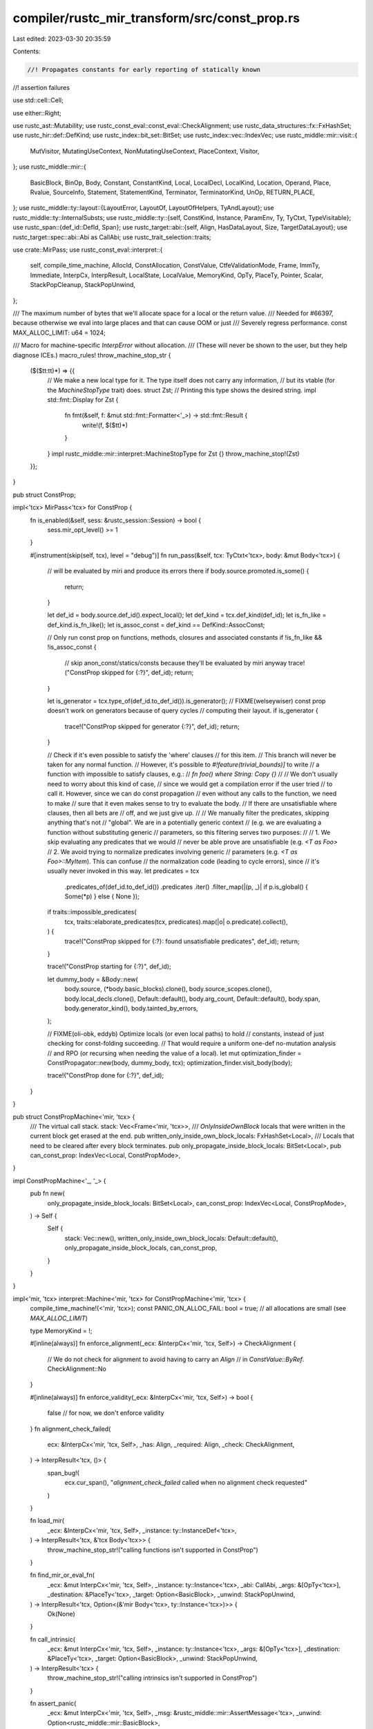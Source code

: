 compiler/rustc_mir_transform/src/const_prop.rs
==============================================

Last edited: 2023-03-30 20:35:59

Contents:

.. code-block:: rs

    //! Propagates constants for early reporting of statically known
//! assertion failures

use std::cell::Cell;

use either::Right;

use rustc_ast::Mutability;
use rustc_const_eval::const_eval::CheckAlignment;
use rustc_data_structures::fx::FxHashSet;
use rustc_hir::def::DefKind;
use rustc_index::bit_set::BitSet;
use rustc_index::vec::IndexVec;
use rustc_middle::mir::visit::{
    MutVisitor, MutatingUseContext, NonMutatingUseContext, PlaceContext, Visitor,
};
use rustc_middle::mir::{
    BasicBlock, BinOp, Body, Constant, ConstantKind, Local, LocalDecl, LocalKind, Location,
    Operand, Place, Rvalue, SourceInfo, Statement, StatementKind, Terminator, TerminatorKind, UnOp,
    RETURN_PLACE,
};
use rustc_middle::ty::layout::{LayoutError, LayoutOf, LayoutOfHelpers, TyAndLayout};
use rustc_middle::ty::InternalSubsts;
use rustc_middle::ty::{self, ConstKind, Instance, ParamEnv, Ty, TyCtxt, TypeVisitable};
use rustc_span::{def_id::DefId, Span};
use rustc_target::abi::{self, Align, HasDataLayout, Size, TargetDataLayout};
use rustc_target::spec::abi::Abi as CallAbi;
use rustc_trait_selection::traits;

use crate::MirPass;
use rustc_const_eval::interpret::{
    self, compile_time_machine, AllocId, ConstAllocation, ConstValue, CtfeValidationMode, Frame,
    ImmTy, Immediate, InterpCx, InterpResult, LocalState, LocalValue, MemoryKind, OpTy, PlaceTy,
    Pointer, Scalar, StackPopCleanup, StackPopUnwind,
};

/// The maximum number of bytes that we'll allocate space for a local or the return value.
/// Needed for #66397, because otherwise we eval into large places and that can cause OOM or just
/// Severely regress performance.
const MAX_ALLOC_LIMIT: u64 = 1024;

/// Macro for machine-specific `InterpError` without allocation.
/// (These will never be shown to the user, but they help diagnose ICEs.)
macro_rules! throw_machine_stop_str {
    ($($tt:tt)*) => {{
        // We make a new local type for it. The type itself does not carry any information,
        // but its vtable (for the `MachineStopType` trait) does.
        struct Zst;
        // Printing this type shows the desired string.
        impl std::fmt::Display for Zst {
            fn fmt(&self, f: &mut std::fmt::Formatter<'_>) -> std::fmt::Result {
                write!(f, $($tt)*)
            }
        }
        impl rustc_middle::mir::interpret::MachineStopType for Zst {}
        throw_machine_stop!(Zst)
    }};
}

pub struct ConstProp;

impl<'tcx> MirPass<'tcx> for ConstProp {
    fn is_enabled(&self, sess: &rustc_session::Session) -> bool {
        sess.mir_opt_level() >= 1
    }

    #[instrument(skip(self, tcx), level = "debug")]
    fn run_pass(&self, tcx: TyCtxt<'tcx>, body: &mut Body<'tcx>) {
        // will be evaluated by miri and produce its errors there
        if body.source.promoted.is_some() {
            return;
        }

        let def_id = body.source.def_id().expect_local();
        let def_kind = tcx.def_kind(def_id);
        let is_fn_like = def_kind.is_fn_like();
        let is_assoc_const = def_kind == DefKind::AssocConst;

        // Only run const prop on functions, methods, closures and associated constants
        if !is_fn_like && !is_assoc_const {
            // skip anon_const/statics/consts because they'll be evaluated by miri anyway
            trace!("ConstProp skipped for {:?}", def_id);
            return;
        }

        let is_generator = tcx.type_of(def_id.to_def_id()).is_generator();
        // FIXME(welseywiser) const prop doesn't work on generators because of query cycles
        // computing their layout.
        if is_generator {
            trace!("ConstProp skipped for generator {:?}", def_id);
            return;
        }

        // Check if it's even possible to satisfy the 'where' clauses
        // for this item.
        // This branch will never be taken for any normal function.
        // However, it's possible to `#!feature(trivial_bounds)]` to write
        // a function with impossible to satisfy clauses, e.g.:
        // `fn foo() where String: Copy {}`
        //
        // We don't usually need to worry about this kind of case,
        // since we would get a compilation error if the user tried
        // to call it. However, since we can do const propagation
        // even without any calls to the function, we need to make
        // sure that it even makes sense to try to evaluate the body.
        // If there are unsatisfiable where clauses, then all bets are
        // off, and we just give up.
        //
        // We manually filter the predicates, skipping anything that's not
        // "global". We are in a potentially generic context
        // (e.g. we are evaluating a function without substituting generic
        // parameters, so this filtering serves two purposes:
        //
        // 1. We skip evaluating any predicates that we would
        // never be able prove are unsatisfiable (e.g. `<T as Foo>`
        // 2. We avoid trying to normalize predicates involving generic
        // parameters (e.g. `<T as Foo>::MyItem`). This can confuse
        // the normalization code (leading to cycle errors), since
        // it's usually never invoked in this way.
        let predicates = tcx
            .predicates_of(def_id.to_def_id())
            .predicates
            .iter()
            .filter_map(|(p, _)| if p.is_global() { Some(*p) } else { None });
        if traits::impossible_predicates(
            tcx,
            traits::elaborate_predicates(tcx, predicates).map(|o| o.predicate).collect(),
        ) {
            trace!("ConstProp skipped for {:?}: found unsatisfiable predicates", def_id);
            return;
        }

        trace!("ConstProp starting for {:?}", def_id);

        let dummy_body = &Body::new(
            body.source,
            (*body.basic_blocks).clone(),
            body.source_scopes.clone(),
            body.local_decls.clone(),
            Default::default(),
            body.arg_count,
            Default::default(),
            body.span,
            body.generator_kind(),
            body.tainted_by_errors,
        );

        // FIXME(oli-obk, eddyb) Optimize locals (or even local paths) to hold
        // constants, instead of just checking for const-folding succeeding.
        // That would require a uniform one-def no-mutation analysis
        // and RPO (or recursing when needing the value of a local).
        let mut optimization_finder = ConstPropagator::new(body, dummy_body, tcx);
        optimization_finder.visit_body(body);

        trace!("ConstProp done for {:?}", def_id);
    }
}

pub struct ConstPropMachine<'mir, 'tcx> {
    /// The virtual call stack.
    stack: Vec<Frame<'mir, 'tcx>>,
    /// `OnlyInsideOwnBlock` locals that were written in the current block get erased at the end.
    pub written_only_inside_own_block_locals: FxHashSet<Local>,
    /// Locals that need to be cleared after every block terminates.
    pub only_propagate_inside_block_locals: BitSet<Local>,
    pub can_const_prop: IndexVec<Local, ConstPropMode>,
}

impl ConstPropMachine<'_, '_> {
    pub fn new(
        only_propagate_inside_block_locals: BitSet<Local>,
        can_const_prop: IndexVec<Local, ConstPropMode>,
    ) -> Self {
        Self {
            stack: Vec::new(),
            written_only_inside_own_block_locals: Default::default(),
            only_propagate_inside_block_locals,
            can_const_prop,
        }
    }
}

impl<'mir, 'tcx> interpret::Machine<'mir, 'tcx> for ConstPropMachine<'mir, 'tcx> {
    compile_time_machine!(<'mir, 'tcx>);
    const PANIC_ON_ALLOC_FAIL: bool = true; // all allocations are small (see `MAX_ALLOC_LIMIT`)

    type MemoryKind = !;

    #[inline(always)]
    fn enforce_alignment(_ecx: &InterpCx<'mir, 'tcx, Self>) -> CheckAlignment {
        // We do not check for alignment to avoid having to carry an `Align`
        // in `ConstValue::ByRef`.
        CheckAlignment::No
    }

    #[inline(always)]
    fn enforce_validity(_ecx: &InterpCx<'mir, 'tcx, Self>) -> bool {
        false // for now, we don't enforce validity
    }
    fn alignment_check_failed(
        ecx: &InterpCx<'mir, 'tcx, Self>,
        _has: Align,
        _required: Align,
        _check: CheckAlignment,
    ) -> InterpResult<'tcx, ()> {
        span_bug!(
            ecx.cur_span(),
            "`alignment_check_failed` called when no alignment check requested"
        )
    }

    fn load_mir(
        _ecx: &InterpCx<'mir, 'tcx, Self>,
        _instance: ty::InstanceDef<'tcx>,
    ) -> InterpResult<'tcx, &'tcx Body<'tcx>> {
        throw_machine_stop_str!("calling functions isn't supported in ConstProp")
    }

    fn find_mir_or_eval_fn(
        _ecx: &mut InterpCx<'mir, 'tcx, Self>,
        _instance: ty::Instance<'tcx>,
        _abi: CallAbi,
        _args: &[OpTy<'tcx>],
        _destination: &PlaceTy<'tcx>,
        _target: Option<BasicBlock>,
        _unwind: StackPopUnwind,
    ) -> InterpResult<'tcx, Option<(&'mir Body<'tcx>, ty::Instance<'tcx>)>> {
        Ok(None)
    }

    fn call_intrinsic(
        _ecx: &mut InterpCx<'mir, 'tcx, Self>,
        _instance: ty::Instance<'tcx>,
        _args: &[OpTy<'tcx>],
        _destination: &PlaceTy<'tcx>,
        _target: Option<BasicBlock>,
        _unwind: StackPopUnwind,
    ) -> InterpResult<'tcx> {
        throw_machine_stop_str!("calling intrinsics isn't supported in ConstProp")
    }

    fn assert_panic(
        _ecx: &mut InterpCx<'mir, 'tcx, Self>,
        _msg: &rustc_middle::mir::AssertMessage<'tcx>,
        _unwind: Option<rustc_middle::mir::BasicBlock>,
    ) -> InterpResult<'tcx> {
        bug!("panics terminators are not evaluated in ConstProp")
    }

    fn binary_ptr_op(
        _ecx: &InterpCx<'mir, 'tcx, Self>,
        _bin_op: BinOp,
        _left: &ImmTy<'tcx>,
        _right: &ImmTy<'tcx>,
    ) -> InterpResult<'tcx, (Scalar, bool, Ty<'tcx>)> {
        // We can't do this because aliasing of memory can differ between const eval and llvm
        throw_machine_stop_str!("pointer arithmetic or comparisons aren't supported in ConstProp")
    }

    fn access_local_mut<'a>(
        ecx: &'a mut InterpCx<'mir, 'tcx, Self>,
        frame: usize,
        local: Local,
    ) -> InterpResult<'tcx, &'a mut interpret::Operand<Self::Provenance>> {
        if ecx.machine.can_const_prop[local] == ConstPropMode::NoPropagation {
            throw_machine_stop_str!("tried to write to a local that is marked as not propagatable")
        }
        if frame == 0 && ecx.machine.only_propagate_inside_block_locals.contains(local) {
            trace!(
                "mutating local {:?} which is restricted to its block. \
                Will remove it from const-prop after block is finished.",
                local
            );
            ecx.machine.written_only_inside_own_block_locals.insert(local);
        }
        ecx.machine.stack[frame].locals[local].access_mut()
    }

    fn before_access_global(
        _tcx: TyCtxt<'tcx>,
        _machine: &Self,
        _alloc_id: AllocId,
        alloc: ConstAllocation<'tcx>,
        _static_def_id: Option<DefId>,
        is_write: bool,
    ) -> InterpResult<'tcx> {
        if is_write {
            throw_machine_stop_str!("can't write to global");
        }
        // If the static allocation is mutable, then we can't const prop it as its content
        // might be different at runtime.
        if alloc.inner().mutability == Mutability::Mut {
            throw_machine_stop_str!("can't access mutable globals in ConstProp");
        }

        Ok(())
    }

    #[inline(always)]
    fn expose_ptr(
        _ecx: &mut InterpCx<'mir, 'tcx, Self>,
        _ptr: Pointer<AllocId>,
    ) -> InterpResult<'tcx> {
        throw_machine_stop_str!("exposing pointers isn't supported in ConstProp")
    }

    #[inline(always)]
    fn init_frame_extra(
        _ecx: &mut InterpCx<'mir, 'tcx, Self>,
        frame: Frame<'mir, 'tcx>,
    ) -> InterpResult<'tcx, Frame<'mir, 'tcx>> {
        Ok(frame)
    }

    #[inline(always)]
    fn stack<'a>(
        ecx: &'a InterpCx<'mir, 'tcx, Self>,
    ) -> &'a [Frame<'mir, 'tcx, Self::Provenance, Self::FrameExtra>] {
        &ecx.machine.stack
    }

    #[inline(always)]
    fn stack_mut<'a>(
        ecx: &'a mut InterpCx<'mir, 'tcx, Self>,
    ) -> &'a mut Vec<Frame<'mir, 'tcx, Self::Provenance, Self::FrameExtra>> {
        &mut ecx.machine.stack
    }
}

/// Finds optimization opportunities on the MIR.
struct ConstPropagator<'mir, 'tcx> {
    ecx: InterpCx<'mir, 'tcx, ConstPropMachine<'mir, 'tcx>>,
    tcx: TyCtxt<'tcx>,
    param_env: ParamEnv<'tcx>,
    local_decls: &'mir IndexVec<Local, LocalDecl<'tcx>>,
    // Because we have `MutVisitor` we can't obtain the `SourceInfo` from a `Location`. So we store
    // the last known `SourceInfo` here and just keep revisiting it.
    source_info: Option<SourceInfo>,
}

impl<'tcx> LayoutOfHelpers<'tcx> for ConstPropagator<'_, 'tcx> {
    type LayoutOfResult = Result<TyAndLayout<'tcx>, LayoutError<'tcx>>;

    #[inline]
    fn handle_layout_err(&self, err: LayoutError<'tcx>, _: Span, _: Ty<'tcx>) -> LayoutError<'tcx> {
        err
    }
}

impl HasDataLayout for ConstPropagator<'_, '_> {
    #[inline]
    fn data_layout(&self) -> &TargetDataLayout {
        &self.tcx.data_layout
    }
}

impl<'tcx> ty::layout::HasTyCtxt<'tcx> for ConstPropagator<'_, 'tcx> {
    #[inline]
    fn tcx(&self) -> TyCtxt<'tcx> {
        self.tcx
    }
}

impl<'tcx> ty::layout::HasParamEnv<'tcx> for ConstPropagator<'_, 'tcx> {
    #[inline]
    fn param_env(&self) -> ty::ParamEnv<'tcx> {
        self.param_env
    }
}

impl<'mir, 'tcx> ConstPropagator<'mir, 'tcx> {
    fn new(
        body: &Body<'tcx>,
        dummy_body: &'mir Body<'tcx>,
        tcx: TyCtxt<'tcx>,
    ) -> ConstPropagator<'mir, 'tcx> {
        let def_id = body.source.def_id();
        let substs = &InternalSubsts::identity_for_item(tcx, def_id);
        let param_env = tcx.param_env_reveal_all_normalized(def_id);

        let can_const_prop = CanConstProp::check(tcx, param_env, body);
        let mut only_propagate_inside_block_locals = BitSet::new_empty(can_const_prop.len());
        for (l, mode) in can_const_prop.iter_enumerated() {
            if *mode == ConstPropMode::OnlyInsideOwnBlock {
                only_propagate_inside_block_locals.insert(l);
            }
        }
        let mut ecx = InterpCx::new(
            tcx,
            tcx.def_span(def_id),
            param_env,
            ConstPropMachine::new(only_propagate_inside_block_locals, can_const_prop),
        );

        let ret_layout = ecx
            .layout_of(body.bound_return_ty().subst(tcx, substs))
            .ok()
            // Don't bother allocating memory for large values.
            // I don't know how return types can seem to be unsized but this happens in the
            // `type/type-unsatisfiable.rs` test.
            .filter(|ret_layout| {
                ret_layout.is_sized() && ret_layout.size < Size::from_bytes(MAX_ALLOC_LIMIT)
            })
            .unwrap_or_else(|| ecx.layout_of(tcx.types.unit).unwrap());

        let ret = ecx
            .allocate(ret_layout, MemoryKind::Stack)
            .expect("couldn't perform small allocation")
            .into();

        ecx.push_stack_frame(
            Instance::new(def_id, substs),
            dummy_body,
            &ret,
            StackPopCleanup::Root { cleanup: false },
        )
        .expect("failed to push initial stack frame");

        ConstPropagator {
            ecx,
            tcx,
            param_env,
            local_decls: &dummy_body.local_decls,
            source_info: None,
        }
    }

    fn get_const(&self, place: Place<'tcx>) -> Option<OpTy<'tcx>> {
        let op = match self.ecx.eval_place_to_op(place, None) {
            Ok(op) => {
                if matches!(*op, interpret::Operand::Immediate(Immediate::Uninit)) {
                    // Make sure nobody accidentally uses this value.
                    return None;
                }
                op
            }
            Err(e) => {
                trace!("get_const failed: {}", e);
                return None;
            }
        };

        // Try to read the local as an immediate so that if it is representable as a scalar, we can
        // handle it as such, but otherwise, just return the value as is.
        Some(match self.ecx.read_immediate_raw(&op) {
            Ok(Right(imm)) => imm.into(),
            _ => op,
        })
    }

    /// Remove `local` from the pool of `Locals`. Allows writing to them,
    /// but not reading from them anymore.
    fn remove_const(ecx: &mut InterpCx<'mir, 'tcx, ConstPropMachine<'mir, 'tcx>>, local: Local) {
        ecx.frame_mut().locals[local] = LocalState {
            value: LocalValue::Live(interpret::Operand::Immediate(interpret::Immediate::Uninit)),
            layout: Cell::new(None),
        };
    }

    fn use_ecx<F, T>(&mut self, f: F) -> Option<T>
    where
        F: FnOnce(&mut Self) -> InterpResult<'tcx, T>,
    {
        match f(self) {
            Ok(val) => Some(val),
            Err(error) => {
                trace!("InterpCx operation failed: {:?}", error);
                // Some errors shouldn't come up because creating them causes
                // an allocation, which we should avoid. When that happens,
                // dedicated error variants should be introduced instead.
                assert!(
                    !error.kind().formatted_string(),
                    "const-prop encountered formatting error: {}",
                    error
                );
                None
            }
        }
    }

    /// Returns the value, if any, of evaluating `c`.
    fn eval_constant(&mut self, c: &Constant<'tcx>) -> Option<OpTy<'tcx>> {
        // FIXME we need to revisit this for #67176
        if c.needs_subst() {
            return None;
        }

        // No span, we don't want errors to be shown.
        self.ecx.eval_mir_constant(&c.literal, None, None).ok()
    }

    /// Returns the value, if any, of evaluating `place`.
    fn eval_place(&mut self, place: Place<'tcx>) -> Option<OpTy<'tcx>> {
        trace!("eval_place(place={:?})", place);
        self.use_ecx(|this| this.ecx.eval_place_to_op(place, None))
    }

    /// Returns the value, if any, of evaluating `op`. Calls upon `eval_constant`
    /// or `eval_place`, depending on the variant of `Operand` used.
    fn eval_operand(&mut self, op: &Operand<'tcx>) -> Option<OpTy<'tcx>> {
        match *op {
            Operand::Constant(ref c) => self.eval_constant(c),
            Operand::Move(place) | Operand::Copy(place) => self.eval_place(place),
        }
    }

    fn check_unary_op(&mut self, op: UnOp, arg: &Operand<'tcx>) -> Option<()> {
        if self.use_ecx(|this| {
            let val = this.ecx.read_immediate(&this.ecx.eval_operand(arg, None)?)?;
            let (_res, overflow, _ty) = this.ecx.overflowing_unary_op(op, &val)?;
            Ok(overflow)
        })? {
            // `AssertKind` only has an `OverflowNeg` variant, so make sure that is
            // appropriate to use.
            assert_eq!(op, UnOp::Neg, "Neg is the only UnOp that can overflow");
            return None;
        }

        Some(())
    }

    fn check_binary_op(
        &mut self,
        op: BinOp,
        left: &Operand<'tcx>,
        right: &Operand<'tcx>,
    ) -> Option<()> {
        let r = self.use_ecx(|this| this.ecx.read_immediate(&this.ecx.eval_operand(right, None)?));
        let l = self.use_ecx(|this| this.ecx.read_immediate(&this.ecx.eval_operand(left, None)?));
        // Check for exceeding shifts *even if* we cannot evaluate the LHS.
        if op == BinOp::Shr || op == BinOp::Shl {
            let r = r.clone()?;
            // We need the type of the LHS. We cannot use `place_layout` as that is the type
            // of the result, which for checked binops is not the same!
            let left_ty = left.ty(self.local_decls, self.tcx);
            let left_size = self.ecx.layout_of(left_ty).ok()?.size;
            let right_size = r.layout.size;
            let r_bits = r.to_scalar().to_bits(right_size).ok();
            if r_bits.map_or(false, |b| b >= left_size.bits() as u128) {
                return None;
            }
        }

        if let (Some(l), Some(r)) = (&l, &r) {
            // The remaining operators are handled through `overflowing_binary_op`.
            if self.use_ecx(|this| {
                let (_res, overflow, _ty) = this.ecx.overflowing_binary_op(op, l, r)?;
                Ok(overflow)
            })? {
                return None;
            }
        }
        Some(())
    }

    fn propagate_operand(&mut self, operand: &mut Operand<'tcx>) {
        match *operand {
            Operand::Copy(l) | Operand::Move(l) => {
                if let Some(value) = self.get_const(l) && self.should_const_prop(&value) {
                    // FIXME(felix91gr): this code only handles `Scalar` cases.
                    // For now, we're not handling `ScalarPair` cases because
                    // doing so here would require a lot of code duplication.
                    // We should hopefully generalize `Operand` handling into a fn,
                    // and use it to do const-prop here and everywhere else
                    // where it makes sense.
                    if let interpret::Operand::Immediate(interpret::Immediate::Scalar(
                        scalar,
                    )) = *value
                    {
                        *operand = self.operand_from_scalar(
                            scalar,
                            value.layout.ty,
                            self.source_info.unwrap().span,
                        );
                    }
                }
            }
            Operand::Constant(_) => (),
        }
    }

    fn const_prop(&mut self, rvalue: &Rvalue<'tcx>, place: Place<'tcx>) -> Option<()> {
        // Perform any special handling for specific Rvalue types.
        // Generally, checks here fall into one of two categories:
        //   1. Additional checking to provide useful lints to the user
        //        - In this case, we will do some validation and then fall through to the
        //          end of the function which evals the assignment.
        //   2. Working around bugs in other parts of the compiler
        //        - In this case, we'll return `None` from this function to stop evaluation.
        match rvalue {
            // Additional checking: give lints to the user if an overflow would occur.
            // We do this here and not in the `Assert` terminator as that terminator is
            // only sometimes emitted (overflow checks can be disabled), but we want to always
            // lint.
            Rvalue::UnaryOp(op, arg) => {
                trace!("checking UnaryOp(op = {:?}, arg = {:?})", op, arg);
                self.check_unary_op(*op, arg)?;
            }
            Rvalue::BinaryOp(op, box (left, right)) => {
                trace!("checking BinaryOp(op = {:?}, left = {:?}, right = {:?})", op, left, right);
                self.check_binary_op(*op, left, right)?;
            }
            Rvalue::CheckedBinaryOp(op, box (left, right)) => {
                trace!(
                    "checking CheckedBinaryOp(op = {:?}, left = {:?}, right = {:?})",
                    op,
                    left,
                    right
                );
                self.check_binary_op(*op, left, right)?;
            }

            // Do not try creating references (#67862)
            Rvalue::AddressOf(_, place) | Rvalue::Ref(_, _, place) => {
                trace!("skipping AddressOf | Ref for {:?}", place);

                // This may be creating mutable references or immutable references to cells.
                // If that happens, the pointed to value could be mutated via that reference.
                // Since we aren't tracking references, the const propagator loses track of what
                // value the local has right now.
                // Thus, all locals that have their reference taken
                // must not take part in propagation.
                Self::remove_const(&mut self.ecx, place.local);

                return None;
            }
            Rvalue::ThreadLocalRef(def_id) => {
                trace!("skipping ThreadLocalRef({:?})", def_id);

                return None;
            }

            // There's no other checking to do at this time.
            Rvalue::Aggregate(..)
            | Rvalue::Use(..)
            | Rvalue::CopyForDeref(..)
            | Rvalue::Repeat(..)
            | Rvalue::Len(..)
            | Rvalue::Cast(..)
            | Rvalue::ShallowInitBox(..)
            | Rvalue::Discriminant(..)
            | Rvalue::NullaryOp(..) => {}
        }

        // FIXME we need to revisit this for #67176
        if rvalue.needs_subst() {
            return None;
        }
        if !rvalue
            .ty(&self.ecx.frame().body.local_decls, *self.ecx.tcx)
            .is_sized(*self.ecx.tcx, self.param_env)
        {
            // the interpreter doesn't support unsized locals (only unsized arguments),
            // but rustc does (in a kinda broken way), so we have to skip them here
            return None;
        }

        self.eval_rvalue_with_identities(rvalue, place)
    }

    // Attempt to use algebraic identities to eliminate constant expressions
    fn eval_rvalue_with_identities(
        &mut self,
        rvalue: &Rvalue<'tcx>,
        place: Place<'tcx>,
    ) -> Option<()> {
        self.use_ecx(|this| match rvalue {
            Rvalue::BinaryOp(op, box (left, right))
            | Rvalue::CheckedBinaryOp(op, box (left, right)) => {
                let l = this.ecx.eval_operand(left, None).and_then(|x| this.ecx.read_immediate(&x));
                let r =
                    this.ecx.eval_operand(right, None).and_then(|x| this.ecx.read_immediate(&x));

                let const_arg = match (l, r) {
                    (Ok(x), Err(_)) | (Err(_), Ok(x)) => x, // exactly one side is known
                    (Err(e), Err(_)) => return Err(e),      // neither side is known
                    (Ok(_), Ok(_)) => return this.ecx.eval_rvalue_into_place(rvalue, place), // both sides are known
                };

                if !matches!(const_arg.layout.abi, abi::Abi::Scalar(..)) {
                    // We cannot handle Scalar Pair stuff.
                    // No point in calling `eval_rvalue_into_place`, since only one side is known
                    throw_machine_stop_str!("cannot optimize this")
                }

                let arg_value = const_arg.to_scalar().to_bits(const_arg.layout.size)?;
                let dest = this.ecx.eval_place(place)?;

                match op {
                    BinOp::BitAnd if arg_value == 0 => this.ecx.write_immediate(*const_arg, &dest),
                    BinOp::BitOr
                        if arg_value == const_arg.layout.size.truncate(u128::MAX)
                            || (const_arg.layout.ty.is_bool() && arg_value == 1) =>
                    {
                        this.ecx.write_immediate(*const_arg, &dest)
                    }
                    BinOp::Mul if const_arg.layout.ty.is_integral() && arg_value == 0 => {
                        if let Rvalue::CheckedBinaryOp(_, _) = rvalue {
                            let val = Immediate::ScalarPair(
                                const_arg.to_scalar(),
                                Scalar::from_bool(false),
                            );
                            this.ecx.write_immediate(val, &dest)
                        } else {
                            this.ecx.write_immediate(*const_arg, &dest)
                        }
                    }
                    _ => throw_machine_stop_str!("cannot optimize this"),
                }
            }
            _ => this.ecx.eval_rvalue_into_place(rvalue, place),
        })
    }

    /// Creates a new `Operand::Constant` from a `Scalar` value
    fn operand_from_scalar(&self, scalar: Scalar, ty: Ty<'tcx>, span: Span) -> Operand<'tcx> {
        Operand::Constant(Box::new(Constant {
            span,
            user_ty: None,
            literal: ConstantKind::from_scalar(self.tcx, scalar, ty),
        }))
    }

    fn replace_with_const(
        &mut self,
        rval: &mut Rvalue<'tcx>,
        value: &OpTy<'tcx>,
        source_info: SourceInfo,
    ) {
        if let Rvalue::Use(Operand::Constant(c)) = rval {
            match c.literal {
                ConstantKind::Ty(c) if matches!(c.kind(), ConstKind::Unevaluated(..)) => {}
                _ => {
                    trace!("skipping replace of Rvalue::Use({:?} because it is already a const", c);
                    return;
                }
            }
        }

        trace!("attempting to replace {:?} with {:?}", rval, value);
        if let Err(e) = self.ecx.const_validate_operand(
            value,
            vec![],
            // FIXME: is ref tracking too expensive?
            // FIXME: what is the point of ref tracking if we do not even check the tracked refs?
            &mut interpret::RefTracking::empty(),
            CtfeValidationMode::Regular,
        ) {
            trace!("validation error, attempt failed: {:?}", e);
            return;
        }

        // FIXME> figure out what to do when read_immediate_raw fails
        let imm = self.use_ecx(|this| this.ecx.read_immediate_raw(value));

        if let Some(Right(imm)) = imm {
            match *imm {
                interpret::Immediate::Scalar(scalar) => {
                    *rval = Rvalue::Use(self.operand_from_scalar(
                        scalar,
                        value.layout.ty,
                        source_info.span,
                    ));
                }
                Immediate::ScalarPair(..) => {
                    // Found a value represented as a pair. For now only do const-prop if the type
                    // of `rvalue` is also a tuple with two scalars.
                    // FIXME: enable the general case stated above ^.
                    let ty = value.layout.ty;
                    // Only do it for tuples
                    if let ty::Tuple(types) = ty.kind() {
                        // Only do it if tuple is also a pair with two scalars
                        if let [ty1, ty2] = types[..] {
                            let alloc = self.use_ecx(|this| {
                                let ty_is_scalar = |ty| {
                                    this.ecx.layout_of(ty).ok().map(|layout| layout.abi.is_scalar())
                                        == Some(true)
                                };
                                if ty_is_scalar(ty1) && ty_is_scalar(ty2) {
                                    let alloc = this
                                        .ecx
                                        .intern_with_temp_alloc(value.layout, |ecx, dest| {
                                            ecx.write_immediate(*imm, dest)
                                        })
                                        .unwrap();
                                    Ok(Some(alloc))
                                } else {
                                    Ok(None)
                                }
                            });

                            if let Some(Some(alloc)) = alloc {
                                // Assign entire constant in a single statement.
                                // We can't use aggregates, as we run after the aggregate-lowering `MirPhase`.
                                let const_val = ConstValue::ByRef { alloc, offset: Size::ZERO };
                                let literal = ConstantKind::Val(const_val, ty);
                                *rval = Rvalue::Use(Operand::Constant(Box::new(Constant {
                                    span: source_info.span,
                                    user_ty: None,
                                    literal,
                                })));
                            }
                        }
                    }
                }
                // Scalars or scalar pairs that contain undef values are assumed to not have
                // successfully evaluated and are thus not propagated.
                _ => {}
            }
        }
    }

    /// Returns `true` if and only if this `op` should be const-propagated into.
    fn should_const_prop(&mut self, op: &OpTy<'tcx>) -> bool {
        if !self.tcx.consider_optimizing(|| format!("ConstantPropagation - OpTy: {:?}", op)) {
            return false;
        }

        match **op {
            interpret::Operand::Immediate(Immediate::Scalar(s)) => s.try_to_int().is_ok(),
            interpret::Operand::Immediate(Immediate::ScalarPair(l, r)) => {
                l.try_to_int().is_ok() && r.try_to_int().is_ok()
            }
            _ => false,
        }
    }
}

/// The mode that `ConstProp` is allowed to run in for a given `Local`.
#[derive(Clone, Copy, Debug, PartialEq)]
pub enum ConstPropMode {
    /// The `Local` can be propagated into and reads of this `Local` can also be propagated.
    FullConstProp,
    /// The `Local` can only be propagated into and from its own block.
    OnlyInsideOwnBlock,
    /// The `Local` can be propagated into but reads cannot be propagated.
    OnlyPropagateInto,
    /// The `Local` cannot be part of propagation at all. Any statement
    /// referencing it either for reading or writing will not get propagated.
    NoPropagation,
}

pub struct CanConstProp {
    can_const_prop: IndexVec<Local, ConstPropMode>,
    // False at the beginning. Once set, no more assignments are allowed to that local.
    found_assignment: BitSet<Local>,
    // Cache of locals' information
    local_kinds: IndexVec<Local, LocalKind>,
}

impl CanConstProp {
    /// Returns true if `local` can be propagated
    pub fn check<'tcx>(
        tcx: TyCtxt<'tcx>,
        param_env: ParamEnv<'tcx>,
        body: &Body<'tcx>,
    ) -> IndexVec<Local, ConstPropMode> {
        let mut cpv = CanConstProp {
            can_const_prop: IndexVec::from_elem(ConstPropMode::FullConstProp, &body.local_decls),
            found_assignment: BitSet::new_empty(body.local_decls.len()),
            local_kinds: IndexVec::from_fn_n(
                |local| body.local_kind(local),
                body.local_decls.len(),
            ),
        };
        for (local, val) in cpv.can_const_prop.iter_enumerated_mut() {
            let ty = body.local_decls[local].ty;
            match tcx.layout_of(param_env.and(ty)) {
                Ok(layout) if layout.size < Size::from_bytes(MAX_ALLOC_LIMIT) => {}
                // Either the layout fails to compute, then we can't use this local anyway
                // or the local is too large, then we don't want to.
                _ => {
                    *val = ConstPropMode::NoPropagation;
                    continue;
                }
            }
            // Cannot use args at all
            // Cannot use locals because if x < y { y - x } else { x - y } would
            //        lint for x != y
            // FIXME(oli-obk): lint variables until they are used in a condition
            // FIXME(oli-obk): lint if return value is constant
            if cpv.local_kinds[local] == LocalKind::Arg {
                *val = ConstPropMode::OnlyPropagateInto;
                trace!(
                    "local {:?} can't be const propagated because it's a function argument",
                    local
                );
            } else if cpv.local_kinds[local] == LocalKind::Var {
                *val = ConstPropMode::OnlyInsideOwnBlock;
                trace!(
                    "local {:?} will only be propagated inside its block, because it's a user variable",
                    local
                );
            }
        }
        cpv.visit_body(&body);
        cpv.can_const_prop
    }
}

impl Visitor<'_> for CanConstProp {
    fn visit_local(&mut self, local: Local, context: PlaceContext, _: Location) {
        use rustc_middle::mir::visit::PlaceContext::*;
        match context {
            // Projections are fine, because `&mut foo.x` will be caught by
            // `MutatingUseContext::Borrow` elsewhere.
            MutatingUse(MutatingUseContext::Projection)
            // These are just stores, where the storing is not propagatable, but there may be later
            // mutations of the same local via `Store`
            | MutatingUse(MutatingUseContext::Call)
            | MutatingUse(MutatingUseContext::AsmOutput)
            | MutatingUse(MutatingUseContext::Deinit)
            // Actual store that can possibly even propagate a value
            | MutatingUse(MutatingUseContext::Store)
            | MutatingUse(MutatingUseContext::SetDiscriminant) => {
                if !self.found_assignment.insert(local) {
                    match &mut self.can_const_prop[local] {
                        // If the local can only get propagated in its own block, then we don't have
                        // to worry about multiple assignments, as we'll nuke the const state at the
                        // end of the block anyway, and inside the block we overwrite previous
                        // states as applicable.
                        ConstPropMode::OnlyInsideOwnBlock => {}
                        ConstPropMode::NoPropagation => {}
                        ConstPropMode::OnlyPropagateInto => {}
                        other @ ConstPropMode::FullConstProp => {
                            trace!(
                                "local {:?} can't be propagated because of multiple assignments. Previous state: {:?}",
                                local, other,
                            );
                            *other = ConstPropMode::OnlyInsideOwnBlock;
                        }
                    }
                }
            }
            // Reading constants is allowed an arbitrary number of times
            NonMutatingUse(NonMutatingUseContext::Copy)
            | NonMutatingUse(NonMutatingUseContext::Move)
            | NonMutatingUse(NonMutatingUseContext::Inspect)
            | NonMutatingUse(NonMutatingUseContext::Projection)
            | NonUse(_) => {}

            // These could be propagated with a smarter analysis or just some careful thinking about
            // whether they'd be fine right now.
            MutatingUse(MutatingUseContext::Yield)
            | MutatingUse(MutatingUseContext::Drop)
            | MutatingUse(MutatingUseContext::Retag)
            // These can't ever be propagated under any scheme, as we can't reason about indirect
            // mutation.
            | NonMutatingUse(NonMutatingUseContext::SharedBorrow)
            | NonMutatingUse(NonMutatingUseContext::ShallowBorrow)
            | NonMutatingUse(NonMutatingUseContext::UniqueBorrow)
            | NonMutatingUse(NonMutatingUseContext::AddressOf)
            | MutatingUse(MutatingUseContext::Borrow)
            | MutatingUse(MutatingUseContext::AddressOf) => {
                trace!("local {:?} can't be propagaged because it's used: {:?}", local, context);
                self.can_const_prop[local] = ConstPropMode::NoPropagation;
            }
        }
    }
}

impl<'tcx> MutVisitor<'tcx> for ConstPropagator<'_, 'tcx> {
    fn tcx(&self) -> TyCtxt<'tcx> {
        self.tcx
    }

    fn visit_body(&mut self, body: &mut Body<'tcx>) {
        for (bb, data) in body.basic_blocks.as_mut_preserves_cfg().iter_enumerated_mut() {
            self.visit_basic_block_data(bb, data);
        }
    }

    fn visit_operand(&mut self, operand: &mut Operand<'tcx>, location: Location) {
        self.super_operand(operand, location);

        // Only const prop copies and moves on `mir_opt_level=3` as doing so
        // currently slightly increases compile time in some cases.
        if self.tcx.sess.mir_opt_level() >= 3 {
            self.propagate_operand(operand)
        }
    }

    fn visit_constant(&mut self, constant: &mut Constant<'tcx>, location: Location) {
        trace!("visit_constant: {:?}", constant);
        self.super_constant(constant, location);
        self.eval_constant(constant);
    }

    fn visit_statement(&mut self, statement: &mut Statement<'tcx>, location: Location) {
        trace!("visit_statement: {:?}", statement);
        let source_info = statement.source_info;
        self.source_info = Some(source_info);
        if let StatementKind::Assign(box (place, ref mut rval)) = statement.kind {
            let can_const_prop = self.ecx.machine.can_const_prop[place.local];
            if let Some(()) = self.const_prop(rval, place) {
                // This will return None if the above `const_prop` invocation only "wrote" a
                // type whose creation requires no write. E.g. a generator whose initial state
                // consists solely of uninitialized memory (so it doesn't capture any locals).
                if let Some(ref value) = self.get_const(place) && self.should_const_prop(value) {
                    trace!("replacing {:?} with {:?}", rval, value);
                    self.replace_with_const(rval, value, source_info);
                    if can_const_prop == ConstPropMode::FullConstProp
                        || can_const_prop == ConstPropMode::OnlyInsideOwnBlock
                    {
                        trace!("propagated into {:?}", place);
                    }
                }
                match can_const_prop {
                    ConstPropMode::OnlyInsideOwnBlock => {
                        trace!(
                            "found local restricted to its block. \
                                Will remove it from const-prop after block is finished. Local: {:?}",
                            place.local
                        );
                    }
                    ConstPropMode::OnlyPropagateInto | ConstPropMode::NoPropagation => {
                        trace!("can't propagate into {:?}", place);
                        if place.local != RETURN_PLACE {
                            Self::remove_const(&mut self.ecx, place.local);
                        }
                    }
                    ConstPropMode::FullConstProp => {}
                }
            } else {
                // Const prop failed, so erase the destination, ensuring that whatever happens
                // from here on, does not know about the previous value.
                // This is important in case we have
                // ```rust
                // let mut x = 42;
                // x = SOME_MUTABLE_STATIC;
                // // x must now be uninit
                // ```
                // FIXME: we overzealously erase the entire local, because that's easier to
                // implement.
                trace!(
                    "propagation into {:?} failed.
                        Nuking the entire site from orbit, it's the only way to be sure",
                    place,
                );
                Self::remove_const(&mut self.ecx, place.local);
            }
        } else {
            match statement.kind {
                StatementKind::SetDiscriminant { ref place, .. } => {
                    match self.ecx.machine.can_const_prop[place.local] {
                        ConstPropMode::FullConstProp | ConstPropMode::OnlyInsideOwnBlock => {
                            if self.use_ecx(|this| this.ecx.statement(statement)).is_some() {
                                trace!("propped discriminant into {:?}", place);
                            } else {
                                Self::remove_const(&mut self.ecx, place.local);
                            }
                        }
                        ConstPropMode::OnlyPropagateInto | ConstPropMode::NoPropagation => {
                            Self::remove_const(&mut self.ecx, place.local);
                        }
                    }
                }
                StatementKind::StorageLive(local) | StatementKind::StorageDead(local) => {
                    let frame = self.ecx.frame_mut();
                    frame.locals[local].value =
                        if let StatementKind::StorageLive(_) = statement.kind {
                            LocalValue::Live(interpret::Operand::Immediate(
                                interpret::Immediate::Uninit,
                            ))
                        } else {
                            LocalValue::Dead
                        };
                }
                _ => {}
            }
        }

        self.super_statement(statement, location);
    }

    fn visit_terminator(&mut self, terminator: &mut Terminator<'tcx>, location: Location) {
        let source_info = terminator.source_info;
        self.source_info = Some(source_info);
        self.super_terminator(terminator, location);
        // Do NOT early return in this function, it does some crucial fixup of the state at the end!
        match &mut terminator.kind {
            TerminatorKind::Assert { expected, ref mut cond, .. } => {
                if let Some(ref value) = self.eval_operand(&cond) {
                    trace!("assertion on {:?} should be {:?}", value, expected);
                    let expected = Scalar::from_bool(*expected);
                    // FIXME should be used use_ecx rather than a local match... but we have
                    // quite a few of these read_scalar/read_immediate that need fixing.
                    if let Ok(value_const) = self.ecx.read_scalar(&value) {
                        if expected != value_const {
                            // Poison all places this operand references so that further code
                            // doesn't use the invalid value
                            match cond {
                                Operand::Move(ref place) | Operand::Copy(ref place) => {
                                    Self::remove_const(&mut self.ecx, place.local);
                                }
                                Operand::Constant(_) => {}
                            }
                        } else {
                            if self.should_const_prop(value) {
                                *cond = self.operand_from_scalar(
                                    value_const,
                                    self.tcx.types.bool,
                                    source_info.span,
                                );
                            }
                        }
                    }
                }
            }
            TerminatorKind::SwitchInt { ref mut discr, .. } => {
                // FIXME: This is currently redundant with `visit_operand`, but sadly
                // always visiting operands currently causes a perf regression in LLVM codegen, so
                // `visit_operand` currently only runs for propagates places for `mir_opt_level=4`.
                self.propagate_operand(discr)
            }
            // None of these have Operands to const-propagate.
            TerminatorKind::Goto { .. }
            | TerminatorKind::Resume
            | TerminatorKind::Abort
            | TerminatorKind::Return
            | TerminatorKind::Unreachable
            | TerminatorKind::Drop { .. }
            | TerminatorKind::DropAndReplace { .. }
            | TerminatorKind::Yield { .. }
            | TerminatorKind::GeneratorDrop
            | TerminatorKind::FalseEdge { .. }
            | TerminatorKind::FalseUnwind { .. }
            | TerminatorKind::InlineAsm { .. } => {}
            // Every argument in our function calls have already been propagated in `visit_operand`.
            //
            // NOTE: because LLVM codegen gives slight performance regressions with it, so this is
            // gated on `mir_opt_level=3`.
            TerminatorKind::Call { .. } => {}
        }

        // We remove all Locals which are restricted in propagation to their containing blocks and
        // which were modified in the current block.
        // Take it out of the ecx so we can get a mutable reference to the ecx for `remove_const`.
        let mut locals = std::mem::take(&mut self.ecx.machine.written_only_inside_own_block_locals);
        for &local in locals.iter() {
            Self::remove_const(&mut self.ecx, local);
        }
        locals.clear();
        // Put it back so we reuse the heap of the storage
        self.ecx.machine.written_only_inside_own_block_locals = locals;
        if cfg!(debug_assertions) {
            // Ensure we are correctly erasing locals with the non-debug-assert logic.
            for local in self.ecx.machine.only_propagate_inside_block_locals.iter() {
                assert!(
                    self.get_const(local.into()).is_none()
                        || self
                            .layout_of(self.local_decls[local].ty)
                            .map_or(true, |layout| layout.is_zst())
                )
            }
        }
    }
}


